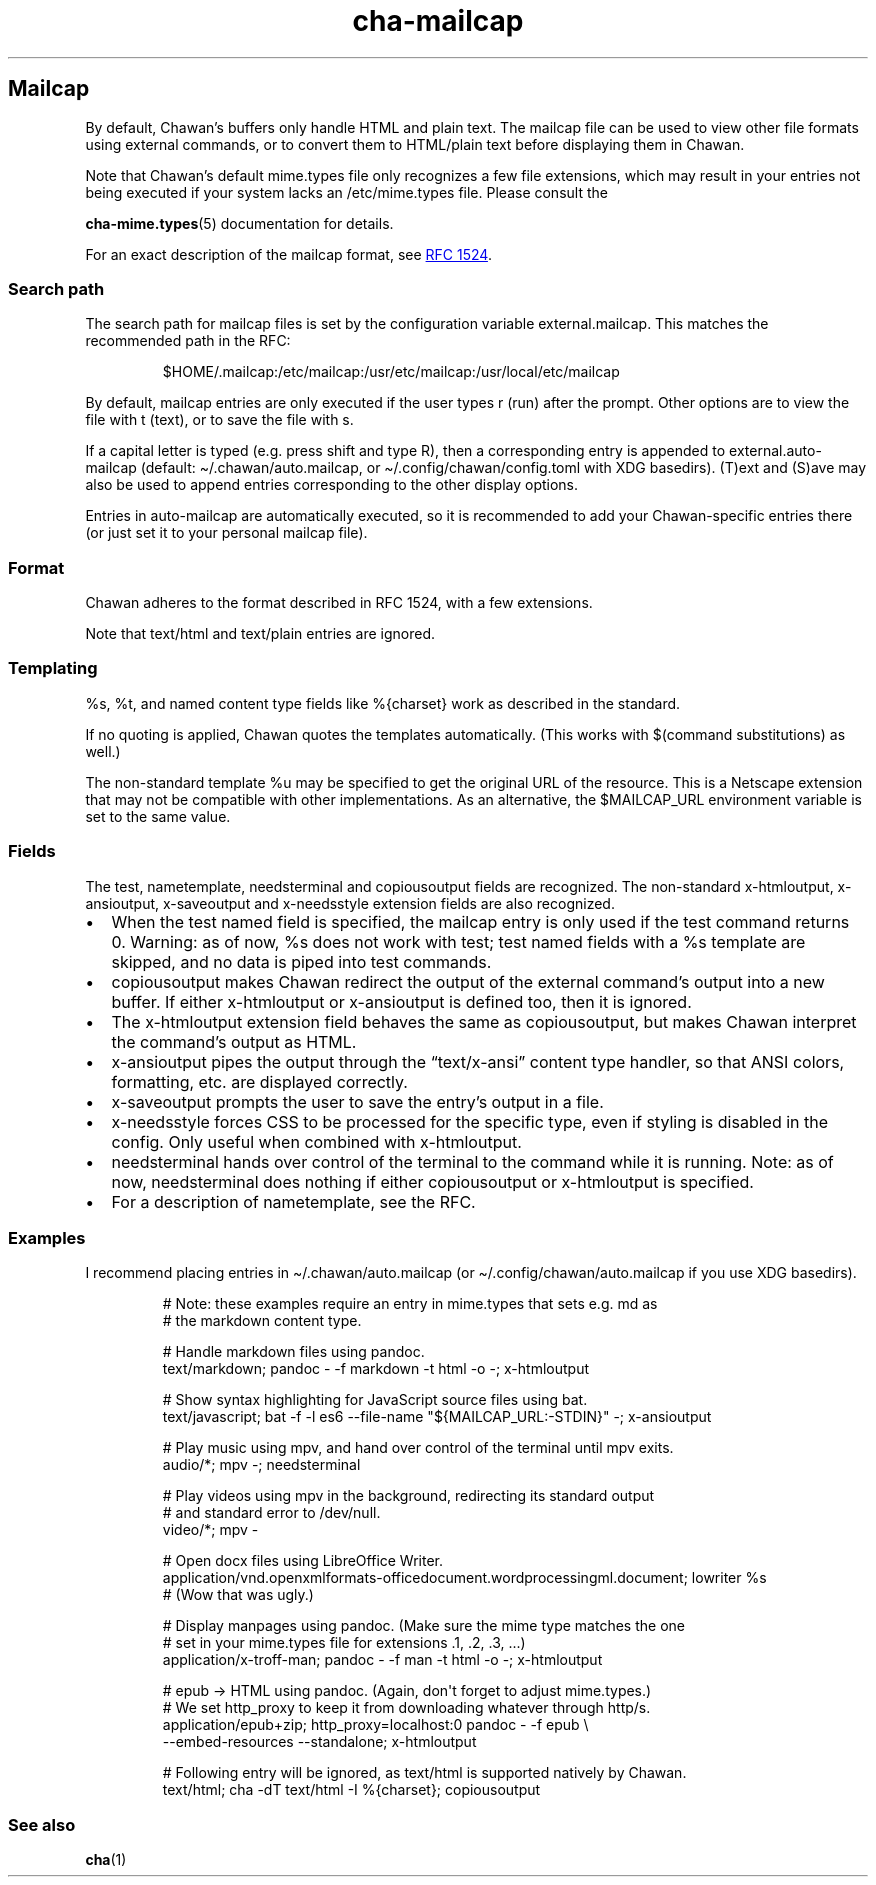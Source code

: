 .\" Automatically generated by Pandoc 3.5
.\"
.TH "cha\-mailcap" "5" "" "" "Mailcap support in Chawan"
.SH Mailcap
By default, Chawan\[cq]s buffers only handle HTML and plain text.
The \f[CR]mailcap\f[R] file can be used to view other file formats using
external commands, or to convert them to HTML/plain text before
displaying them in Chawan.
.PP
Note that Chawan\[cq]s default mime.types file only recognizes a few
file extensions, which may result in your entries not being executed if
your system lacks an /etc/mime.types file.
Please consult the
.PP
\f[B]cha\-mime.types\f[R](5) documentation for details.
.PP
For an exact description of the mailcap format, see \c
.UR https://www.rfc-editor.org/rfc/rfc1524
RFC 1524
.UE \c
\&.
.SS Search path
The search path for mailcap files is set by the configuration variable
\f[CR]external.mailcap\f[R].
This matches the recommended path in the RFC:
.IP
.EX
$HOME/.mailcap:/etc/mailcap:/usr/etc/mailcap:/usr/local/etc/mailcap
.EE
.PP
By default, mailcap entries are only executed if the user types
\f[CR]r\f[R] (run) after the prompt.
Other options are to view the file with \f[CR]t\f[R] (text), or to save
the file with \f[CR]s\f[R].
.PP
If a capital letter is typed (e.g.\ press shift and type \f[CR]R\f[R]),
then a corresponding entry is appended to
\f[CR]external.auto\-mailcap\f[R] (default:
\f[CR]\[ti]/.chawan/auto.mailcap\f[R], or
\f[CR]\[ti]/.config/chawan/config.toml\f[R] with XDG basedirs).
\f[CR](T)ext\f[R] and \f[CR](S)ave\f[R] may also be used to append
entries corresponding to the other display options.
.PP
Entries in auto\-mailcap are automatically executed, so it is
recommended to add your Chawan\-specific entries there (or just set it
to your personal mailcap file).
.SS Format
Chawan adheres to the format described in RFC 1524, with a few
extensions.
.PP
Note that text/html and text/plain entries are ignored.
.SS Templating
\f[CR]%s\f[R], \f[CR]%t\f[R], and named content type fields like
\f[CR]%{charset}\f[R] work as described in the standard.
.PP
If no quoting is applied, Chawan quotes the templates automatically.
(This works with $(command substitutions) as well.)
.PP
The non\-standard template %u may be specified to get the original URL
of the resource.
This is a Netscape extension that may not be compatible with other
implementations.
As an alternative, the \f[CR]$MAILCAP_URL\f[R] environment variable is
set to the same value.
.SS Fields
The \f[CR]test\f[R], \f[CR]nametemplate\f[R], \f[CR]needsterminal\f[R]
and \f[CR]copiousoutput\f[R] fields are recognized.
The non\-standard \f[CR]x\-htmloutput\f[R], \f[CR]x\-ansioutput\f[R],
\f[CR]x\-saveoutput\f[R] and \f[CR]x\-needsstyle\f[R] extension fields
are also recognized.
.IP \[bu] 2
When the \f[CR]test\f[R] named field is specified, the mailcap entry is
only used if the test command returns 0.
Warning: as of now, \f[CR]%s\f[R] does not work with \f[CR]test\f[R];
\f[CR]test\f[R] named fields with a \f[CR]%s\f[R] template are skipped,
and no data is piped into \f[CR]test\f[R] commands.
.IP \[bu] 2
\f[CR]copiousoutput\f[R] makes Chawan redirect the output of the
external command\[cq]s output into a new buffer.
If either x\-htmloutput or x\-ansioutput is defined too, then it is
ignored.
.IP \[bu] 2
The \f[CR]x\-htmloutput\f[R] extension field behaves the same as
\f[CR]copiousoutput\f[R], but makes Chawan interpret the command\[cq]s
output as HTML.
.IP \[bu] 2
\f[CR]x\-ansioutput\f[R] pipes the output through the
\[lq]text/x\-ansi\[rq] content type handler, so that ANSI colors,
formatting, etc.
are displayed correctly.
.IP \[bu] 2
\f[CR]x\-saveoutput\f[R] prompts the user to save the entry\[cq]s output
in a file.
.IP \[bu] 2
\f[CR]x\-needsstyle\f[R] forces CSS to be processed for the specific
type, even if styling is disabled in the config.
Only useful when combined with \f[CR]x\-htmloutput\f[R].
.IP \[bu] 2
\f[CR]needsterminal\f[R] hands over control of the terminal to the
command while it is running.
Note: as of now, \f[CR]needsterminal\f[R] does nothing if either
\f[CR]copiousoutput\f[R] or \f[CR]x\-htmloutput\f[R] is specified.
.IP \[bu] 2
For a description of \f[CR]nametemplate\f[R], see the RFC.
.SS Examples
I recommend placing entries in \f[CR]\[ti]/.chawan/auto.mailcap\f[R] (or
\f[CR]\[ti]/.config/chawan/auto.mailcap\f[R] if you use XDG basedirs).
.IP
.EX
# Note: these examples require an entry in mime.types that sets e.g. md as
# the markdown content type.

# Handle markdown files using pandoc.
text/markdown; pandoc \- \-f markdown \-t html \-o \-; x\-htmloutput

# Show syntax highlighting for JavaScript source files using bat.
text/javascript; bat \-f \-l es6 \-\-file\-name \[dq]${MAILCAP_URL:\-STDIN}\[dq] \-; x\-ansioutput

# Play music using mpv, and hand over control of the terminal until mpv exits.
audio/*; mpv \-; needsterminal

# Play videos using mpv in the background, redirecting its standard output
# and standard error to /dev/null.
video/*; mpv \-

# Open docx files using LibreOffice Writer.
application/vnd.openxmlformats\-officedocument.wordprocessingml.document; lowriter %s
# (Wow that was ugly.)

# Display manpages using pandoc. (Make sure the mime type matches the one
# set in your mime.types file for extensions .1, .2, .3, ...)
application/x\-troff\-man; pandoc \- \-f man \-t html \-o \-; x\-htmloutput

# epub \-> HTML using pandoc. (Again, don\[aq]t forget to adjust mime.types.)
# We set http_proxy to keep it from downloading whatever through http/s.
application/epub+zip; http_proxy=localhost:0 pandoc \- \-f epub \[rs]
\-\-embed\-resources \-\-standalone; x\-htmloutput

# Following entry will be ignored, as text/html is supported natively by Chawan.
text/html; cha \-dT text/html \-I %{charset}; copiousoutput
.EE
.SS See also
\f[B]cha\f[R](1)
